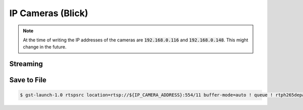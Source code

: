 IP Cameras (Blick)
##################

.. note:: At the time of writing the IP addresses of the cameras are :code:`192.168.0.116` and :code:`192.168.0.148`. This might change in the future.

.. tabs::
   .. code-tab:: sh Camera 1

      IP_CAMERA_ADDRESS="192.168.0.116"

   .. code-tab:: sh Camera 2

      IP_CAMERA_ADDRESS="192.168.0.148"

Streaming
=========

.. tabs::

   .. code-tab:: sh No Latency

      gst-launch-1.0 rtspsrc location=rtsp://${IP_CAMERA_ADDRESS}:554/11 latency=0 buffer-mode=auto ! queue ! rtph265depay ! h265parse ! decodebin ! videoconvert ! autovideosink

   .. code-tab:: sh Stable

      gst-launch-1.0 rtspsrc location=rtsp://${IP_CAMERA_ADDRESS}:554/11 buffer-mode=auto ! queue ! rtph265depay ! h265parse ! decodebin ! videoconvert ! autovideosink

Save to File
============

.. code-block:: console

   $ gst-launch-1.0 rtspsrc location=rtsp://${IP_CAMERA_ADDRESS}:554/11 buffer-mode=auto ! queue ! rtph265depay ! h265parse ! mp4mux ! filesink location=test.mp4 -e

